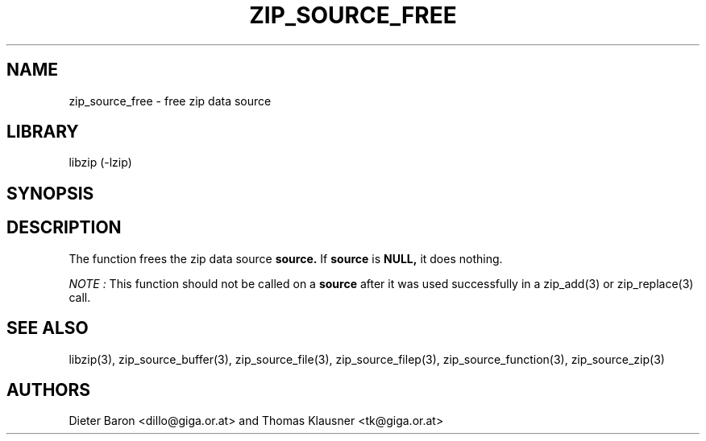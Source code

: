 .\" Converted with mdoc2man 0.2
.\" from NiH: zip_source_free.mdoc,v 1.7 2006/04/23 14:55:32 wiz Exp 
.\" $NiH: zip_source_free.man,v 1.5 2006/04/23 14:55:37 wiz Exp $
.\"
.\" zip_source_free.mdoc \-- free zip data source
.\" Copyright (C) 2004, 2005, 2006 Dieter Baron and Thomas Klausner
.\"
.\" This file is part of libzip, a library to manipulate ZIP archives.
.\" The authors can be contacted at <nih@giga.or.at>
.\"
.\" Redistribution and use in source and binary forms, with or without
.\" modification, are permitted provided that the following conditions
.\" are met:
.\" 1. Redistributions of source code must retain the above copyright
.\"    notice, this list of conditions and the following disclaimer.
.\" 2. Redistributions in binary form must reproduce the above copyright
.\"    notice, this list of conditions and the following disclaimer in
.\"    the documentation and/or other materials provided with the
.\"    distribution.
.\" 3. The names of the authors may not be used to endorse or promote
.\"    products derived from this software without specific prior
.\"    written permission.
.\"
.\" THIS SOFTWARE IS PROVIDED BY THE AUTHORS ``AS IS'' AND ANY EXPRESS
.\" OR IMPLIED WARRANTIES, INCLUDING, BUT NOT LIMITED TO, THE IMPLIED
.\" WARRANTIES OF MERCHANTABILITY AND FITNESS FOR A PARTICULAR PURPOSE
.\" ARE DISCLAIMED.  IN NO EVENT SHALL THE AUTHORS BE LIABLE FOR ANY
.\" DIRECT, INDIRECT, INCIDENTAL, SPECIAL, EXEMPLARY, OR CONSEQUENTIAL
.\" DAMAGES (INCLUDING, BUT NOT LIMITED TO, PROCUREMENT OF SUBSTITUTE
.\" GOODS OR SERVICES; LOSS OF USE, DATA, OR PROFITS; OR BUSINESS
.\" INTERRUPTION) HOWEVER CAUSED AND ON ANY THEORY OF LIABILITY, WHETHER
.\" IN CONTRACT, STRICT LIABILITY, OR TORT (INCLUDING NEGLIGENCE OR
.\" OTHERWISE) ARISING IN ANY WAY OUT OF THE USE OF THIS SOFTWARE, EVEN
.\" IF ADVISED OF THE POSSIBILITY OF SUCH DAMAGE.
.\"
.TH ZIP_SOURCE_FREE 3 "April 23, 2006" NiH
.SH "NAME"
zip_source_free \- free zip data source
.SH "LIBRARY"
libzip (-lzip)
.SH "SYNOPSIS"
.In zip.h
.Ft void
.Fn zip_source_free "struct zip_source *source"
.SH "DESCRIPTION"
The function
.Fn zip_source_free
frees the zip data source
\fBsource.\fR
If
\fBsource\fR
is
\fBNULL,\fR
it does nothing.
.PP
.I NOTE :
This function should not be called on a
\fBsource\fR
after it was used successfully in a
zip_add(3)
or
zip_replace(3)
call.
.SH "SEE ALSO"
libzip(3),
zip_source_buffer(3),
zip_source_file(3),
zip_source_filep(3),
zip_source_function(3),
zip_source_zip(3)
.SH "AUTHORS"

Dieter Baron <dillo@giga.or.at>
and
Thomas Klausner <tk@giga.or.at>
